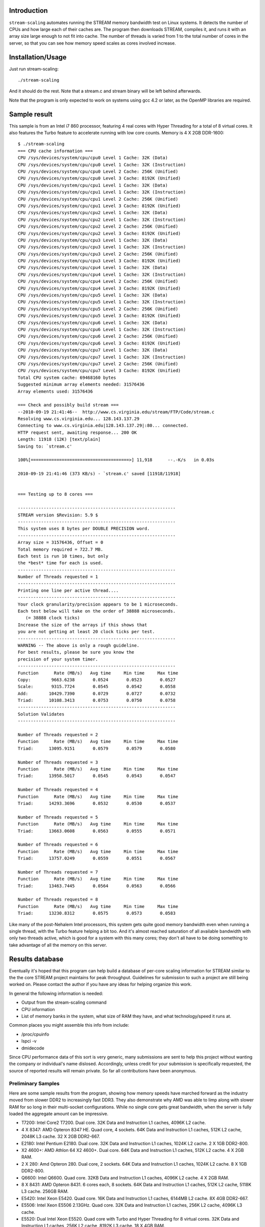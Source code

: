 Introduction
============

``stream-scaling`` automates running the STREAM memory bandwidth
test on Linux systems.  It detects the number of CPUs and
how large each of their caches are.  The program then
downloads STREAM, compiles it, and runs it with an array
size large enough to not fit into cache.  The number
of threads is varied from 1 to the total number of
cores in the server, so that you can see how memory speed
scales as cores involved increase.

Installation/Usage
==================

Just run stream-scaling::

  ./stream-scaling

And it should do the rest.  Note that a stream.c and stream
binary will be left behind afterwards.

Note that the program is only expected to work on systems
using gcc 4.2 or later, as the OpenMP libraries are required.

Sample result
=============

This sample is from an Intel i7 860 processor, featuring 4 real cores with
Hyper Threading for a total of 8 virtual cores.  It also features the Turbo feature
to accelerate running with low core counts.  Memory is 4 X 2GB DDR-1600::

    $ ./stream-scaling 
    === CPU cache information ===
    CPU /sys/devices/system/cpu/cpu0 Level 1 Cache: 32K (Data)
    CPU /sys/devices/system/cpu/cpu0 Level 1 Cache: 32K (Instruction)
    CPU /sys/devices/system/cpu/cpu0 Level 2 Cache: 256K (Unified)
    CPU /sys/devices/system/cpu/cpu0 Level 3 Cache: 8192K (Unified)
    CPU /sys/devices/system/cpu/cpu1 Level 1 Cache: 32K (Data)
    CPU /sys/devices/system/cpu/cpu1 Level 1 Cache: 32K (Instruction)
    CPU /sys/devices/system/cpu/cpu1 Level 2 Cache: 256K (Unified)
    CPU /sys/devices/system/cpu/cpu1 Level 3 Cache: 8192K (Unified)
    CPU /sys/devices/system/cpu/cpu2 Level 1 Cache: 32K (Data)
    CPU /sys/devices/system/cpu/cpu2 Level 1 Cache: 32K (Instruction)
    CPU /sys/devices/system/cpu/cpu2 Level 2 Cache: 256K (Unified)
    CPU /sys/devices/system/cpu/cpu2 Level 3 Cache: 8192K (Unified)
    CPU /sys/devices/system/cpu/cpu3 Level 1 Cache: 32K (Data)
    CPU /sys/devices/system/cpu/cpu3 Level 1 Cache: 32K (Instruction)
    CPU /sys/devices/system/cpu/cpu3 Level 2 Cache: 256K (Unified)
    CPU /sys/devices/system/cpu/cpu3 Level 3 Cache: 8192K (Unified)
    CPU /sys/devices/system/cpu/cpu4 Level 1 Cache: 32K (Data)
    CPU /sys/devices/system/cpu/cpu4 Level 1 Cache: 32K (Instruction)
    CPU /sys/devices/system/cpu/cpu4 Level 2 Cache: 256K (Unified)
    CPU /sys/devices/system/cpu/cpu4 Level 3 Cache: 8192K (Unified)
    CPU /sys/devices/system/cpu/cpu5 Level 1 Cache: 32K (Data)
    CPU /sys/devices/system/cpu/cpu5 Level 1 Cache: 32K (Instruction)
    CPU /sys/devices/system/cpu/cpu5 Level 2 Cache: 256K (Unified)
    CPU /sys/devices/system/cpu/cpu5 Level 3 Cache: 8192K (Unified)
    CPU /sys/devices/system/cpu/cpu6 Level 1 Cache: 32K (Data)
    CPU /sys/devices/system/cpu/cpu6 Level 1 Cache: 32K (Instruction)
    CPU /sys/devices/system/cpu/cpu6 Level 2 Cache: 256K (Unified)
    CPU /sys/devices/system/cpu/cpu6 Level 3 Cache: 8192K (Unified)
    CPU /sys/devices/system/cpu/cpu7 Level 1 Cache: 32K (Data)
    CPU /sys/devices/system/cpu/cpu7 Level 1 Cache: 32K (Instruction)
    CPU /sys/devices/system/cpu/cpu7 Level 2 Cache: 256K (Unified)
    CPU /sys/devices/system/cpu/cpu7 Level 3 Cache: 8192K (Unified)
    Total CPU system cache: 69468160 bytes
    Suggested minimum array elements needed: 31576436
    Array elements used: 31576436

    === Check and possibly build stream ===
    --2010-09-19 21:41:46--  http://www.cs.virginia.edu/stream/FTP/Code/stream.c
    Resolving www.cs.virginia.edu... 128.143.137.29
    Connecting to www.cs.virginia.edu|128.143.137.29|:80... connected.
    HTTP request sent, awaiting response... 200 OK
    Length: 11918 (12K) [text/plain]
    Saving to: `stream.c'

    100%[======================================>] 11,918      --.-K/s   in 0.03s   

    2010-09-19 21:41:46 (373 KB/s) - `stream.c' saved [11918/11918]


    === Testing up to 8 cores ===

    -------------------------------------------------------------
    STREAM version $Revision: 5.9 $
    -------------------------------------------------------------
    This system uses 8 bytes per DOUBLE PRECISION word.
    -------------------------------------------------------------
    Array size = 31576436, Offset = 0
    Total memory required = 722.7 MB.
    Each test is run 10 times, but only
    the *best* time for each is used.
    -------------------------------------------------------------
    Number of Threads requested = 1
    -------------------------------------------------------------
    Printing one line per active thread....
    -------------------------------------------------------------
    Your clock granularity/precision appears to be 1 microseconds.
    Each test below will take on the order of 38888 microseconds.
       (= 38888 clock ticks)
    Increase the size of the arrays if this shows that
    you are not getting at least 20 clock ticks per test.
    -------------------------------------------------------------
    WARNING -- The above is only a rough guideline.
    For best results, please be sure you know the
    precision of your system timer.
    -------------------------------------------------------------
    Function      Rate (MB/s)   Avg time     Min time     Max time
    Copy:        9663.6238       0.0524       0.0523       0.0527
    Scale:       9315.7724       0.0545       0.0542       0.0558
    Add:        10429.7390       0.0729       0.0727       0.0732
    Triad:      10108.3413       0.0753       0.0750       0.0758
    -------------------------------------------------------------
    Solution Validates
    -------------------------------------------------------------

    Number of Threads requested = 2
    Function      Rate (MB/s)   Avg time     Min time     Max time
    Triad:      13095.9151       0.0579       0.0579       0.0580

    Number of Threads requested = 3
    Function      Rate (MB/s)   Avg time     Min time     Max time
    Triad:      13958.5017       0.0545       0.0543       0.0547

    Number of Threads requested = 4
    Function      Rate (MB/s)   Avg time     Min time     Max time
    Triad:      14293.3696       0.0532       0.0530       0.0537

    Number of Threads requested = 5
    Function      Rate (MB/s)   Avg time     Min time     Max time
    Triad:      13663.0608       0.0563       0.0555       0.0571

    Number of Threads requested = 6
    Function      Rate (MB/s)   Avg time     Min time     Max time
    Triad:      13757.0249       0.0559       0.0551       0.0567

    Number of Threads requested = 7
    Function      Rate (MB/s)   Avg time     Min time     Max time
    Triad:      13463.7445       0.0564       0.0563       0.0566

    Number of Threads requested = 8
    Function      Rate (MB/s)   Avg time     Min time     Max time
    Triad:      13230.8312       0.0575       0.0573       0.0583

Like many of the post-Nehalem Intel processors, this system gets
quite good memory bandwidth even when running a single thread,
with the Turbo feature helping a bit too.  And it's almost reached
saturation of all available bandwidth with only two threads active,
which is good for a system with this many cores; they don't all
have to be doing something to take advantage of all the memory
on this server.

Results database
================

Eventually it's hoped that this program can help build a database
of per-core scaling information for STREAM similar to the the
core STREAM project maintains for peak throughput.  Guidelines
for submission to such a project are still being worked on.
Please contact the author if you have any ideas for helping organize
this work.

In general the following information is needed:

* Output from the stream-scaling command
* CPU information
* List of memory banks in the system, what size of RAM they have, and
  what technology/speed it runs at.

Common places you might assemble this info from include:

* /proc/cpuinfo
* lspci -v
* dmidecode

Since CPU performance data of this sort is very generic, many 
submissions are sent to help this project without wanting the
company or individual's name dislosed.  Accordingly, unless credit
for your submission is specifically requested, the source of reported
results will remain private.  So far all contributions have been
anonymous.

Preliminary Samples
-------------------

Here are some sample results from the program, showing how memory speeds
have marched forward as the industry moved from slower DDR2 to increasingly
fast DDR3.  They also demonstrate why AMD was able to limp along with slower
RAM for so long in their multi-socket configurations.  While no single core
gets great bandwidth, when the server is fully loaded the aggregate amount
can be impressive.

* T7200:  Intel Core2 T7200.  Dual core.  32K Data and Instruction L1 caches, 4096K L2 cache.
* 4 X 8347:  AMD Opteron 8347 HE.  Quad core, 4 sockets.  64K Data and Instruction L1 caches, 512K L2 cache, 2048K L3 cache.  32 X 2GB DDR2-667.
* E2180:  Intel Pentium E2180.  Dual core.  32K Data and Instruction L1 caches, 1024K L2 cache.  2 X 1GB DDR2-800.
* X2 4600+:  AMD Athlon 64 X2 4600+.  Dual core.  64K Data and Instruction L1 caches, 512K L2 cache.  4 X 2GB RAM.
* 2 X 280:  Amd Opteron 280.  Dual core, 2 sockets.  64K Data and Instruction L1 caches, 1024K L2 cache.  8 X 1GB DDR2-800.
* Q6600:  Intel Q6600.  Quad core.  32KB Data and Instruction L1 caches, 4096K L2 cache.  4 X 2GB RAM.
* 8 X 8431:  AMD Opteron 8431.  6 cores each, 8 sockets.  64K Data and Instruction L1 caches, 512K L2 cache, 5118K L3 cache.  256GB RAM.
* E5420:  Intel Xeon E5420.  Quad core.  16K Data and Instruction L1 caches, 6144MB L2 cache.  8X 4GB DDR2-667.
* E5506:  Intel Xeon E5506 2.13GHz.  Quad core.  32K Data and Instruction L1 caches, 256K L2 cache, 4096K L3 cache.
* E5520:  Dual Intel Xeon E5520.  Quad core with Turbo and Hyper Threading for 8 virtual cores.  32K Data and Instruction L1 caches, 256K L2 cache, 8192K L3 cache.  18 X 4GB RAM.
* X4 955:  AMD Phenon II X4 955.  64K Data and Instruction L1 caches, 512K L2 cache, 6144K L3 cache.  4GB DDR3-1333.
* X6 1055T:  AMD Phenon II X6 1055T.  64K Data and Instruction L1 caches, 512K L2 cache, 6144K L3 cache.  8GB DDR3-1333.
* i860: Intel Core i7 860.  Quad core with Turbo and Hyper Threading for 8 virtual cores.  32K Data and Instruction L1 caches, 256K L2 cache, 8192K L3 cache.  4 X 2GB RAM.
* i870: Intel Core i7 870.  Quad core with Turbo and Hyper Threading for 8 virtual cores.  32K Data and Instruction L1 caches, 256K L2 cache, 8192K L3 cache.  2 X 2GB RAM.
* i870[2]: Intel Core i7 870, as above, except with 4 X 4GB RAM.
* 2 X X5560:  Dual Intel Xeon X5560. Quad core with Turbo and Hyper Threading for 8 virtual cores.  32K Data and Instruction L1 caches, 256K L2 cache, 8192K L3 cache.  6 X 2GB DDR3/1333.

========= ===== ======= ========= ====== ===== ===== ===== ===== ===== ===== ===== =====  
Processor Cores Clock   Memory    1 Core 2     3     4     8     16    24    32    48
========= ===== ======= ========= ====== ===== ===== ===== ===== ===== ===== ===== =====  
T7200     2     2.0GHz  DDR2/667  2965   3084
E5420     4     2.5GHz  DDR2/667  3596   3992  4305  4365  4452
4 X 8347  16    1.9GHz  DDR2/667  2684   5212  7542  8760  9389  14590
E2180     2     2.0GHz  DDR2/800  2744   2784
X2 4600+  2     2.4GHz  DDR2/800  3657   4460
2 X 280   4     2.4GHz  DDR2/800  3035   3263  3130  6264
Q6600     4     2.4GHz  DDR2/800  4383   4537  4480  4390
8 X 8431  48    2.4GHz  DDR2/800  4038   7996  11918 13520 23658 22801 23688 24522 27214
E5506     4     2.13GHz DDR3/800  7826   9016  9273  9297
2 X E5520 8     2.27GHz DDR3/1066 7548   9841  9377  9754  12101 13176
X4 955    4     3.2GHz  DDR3/1333 6750   7150  7286  7258 
X6 1055T  6     3.2GHz  DDR3/1333 7207   8657  9873  9772  9932*
i860      8     2.8GHz  DDR3/1600 9664   13096 13959 14293 13231
i870      8     2.93GHz DDR3/1600 10022  12714 13698 13909 12787
i870[2]   8     2.93GHz DDR3/1600 9354   11935 13145 13853 12598
2 X X5560 16    2.8GHz  DDR3/1333 11658  18382 19918 24546 23407 29215
========= ===== ======= ========= ====== ===== ===== ===== ===== ===== ===== ===== =====  

* The result for 6-core processors with 6 threads is shown in the 8-core column.  Only so much space to work with here...

Todo
====

* Adding compatibility with more operating systems than Linux
  would be nice.  Some results have been submitted from FreeBSD that
  look correct, but the automatic cache validation code hasn't
  been validated on that OS.

* A results processor that took the verbose output shown
  and instead produced a compact version for easy comparison
  with other systems, similar to the CSV output mode of
  bonnie++, would make this program more useful.

Bugs
====

On some systems, the amount of memory selected for the stream array
ends up exceeding how large of a block of RAM the system is willing
to allocate at once.  This seems a particular issue on 32-bit operating
systems, but even 64-bit ones are not immune.  The program currently
enforces an upper limit on the stream array size of 130M, which
allocates approximately 3GB of memory just for that part (with 4GB being
the normal limit for 32-bit structures).  If your system fails to
compile stream with an error such as this::

  stream.c:(.text+0x34): relocation truncated to fit: R_X86_64_32S against `.bss'

You will need to manually decrease the size of the array until the
program will compile and link.  Manual compile can be done like this::

  gcc -O3 -DN=130000000 -fopenmp stream.c -o stream

And then reducing the ``-DN`` value until compilation is successful.
After that upper limit is determined, adjust the setting for
MAX_ARRAY_SIZE at the beginning of the stream-scaling program to reflect
it.

If you encounter this situation, a problem report to the author would
be appreciated.  It's not clear yet why the exact cut-off value varies
on some systems.

Documentation
=============

The documentation ``README.rst`` for the program is in ReST markup.  Tools
that operate on ReST can be used to make versions of it formatted
for other purposes, such as rst2html to make a HTML version.

Contact
=======

The project is hosted at http://github.com/gregs1104/stream-scaling

If you have any hints, changes or improvements, please contact:

 * Greg Smith greg@2ndQuadrant.com

License
=======

stream-scaling is licensed under a standard 3-clause BSD license.

Copyright (c) 2010, Gregory Smith
All rights reserved.

Redistribution and use in source and binary forms, with or without 
modification, are permitted provided that the following conditions are 
met:

  * Redistributions of source code must retain the above copyright 
    notice, this list of conditions and the following disclaimer.
  * Redistributions in binary form must reproduce the above copyright 
    notice, this list of conditions and the following disclaimer in 
    the documentation and/or other materials provided with the 
    distribution.
  * Neither the name of the author nor the names of contributors may 
    be used to endorse or promote products derived from this 
    software without specific prior written permission.

THIS SOFTWARE IS PROVIDED BY THE COPYRIGHT HOLDERS AND CONTRIBUTORS "AS 
IS" AND ANY EXPRESS OR IMPLIED WARRANTIES, INCLUDING, BUT NOT LIMITED 
TO, THE IMPLIED WARRANTIES OF MERCHANTABILITY AND FITNESS FOR A 
PARTICULAR PURPOSE ARE DISCLAIMED. IN NO EVENT SHALL THE COPYRIGHT 
HOLDER OR CONTRIBUTORS BE LIABLE FOR ANY DIRECT, INDIRECT, INCIDENTAL, 
SPECIAL, EXEMPLARY, OR CONSEQUENTIAL DAMAGES (INCLUDING, BUT NOT
LIMITED TO, PROCUREMENT OF SUBSTITUTE GOODS OR SERVICES; LOSS OF USE, 
DATA, OR PROFITS; OR BUSINESS INTERRUPTION) HOWEVER CAUSED AND ON ANY 
THEORY OF LIABILITY, WHETHER IN CONTRACT, STRICT LIABILITY, OR TORT
(INCLUDING NEGLIGENCE OR OTHERWISE) ARISING IN ANY WAY OUT OF THE USE 
OF THIS SOFTWARE, EVEN IF ADVISED OF THE POSSIBILITY OF SUCH DAMAGE.

